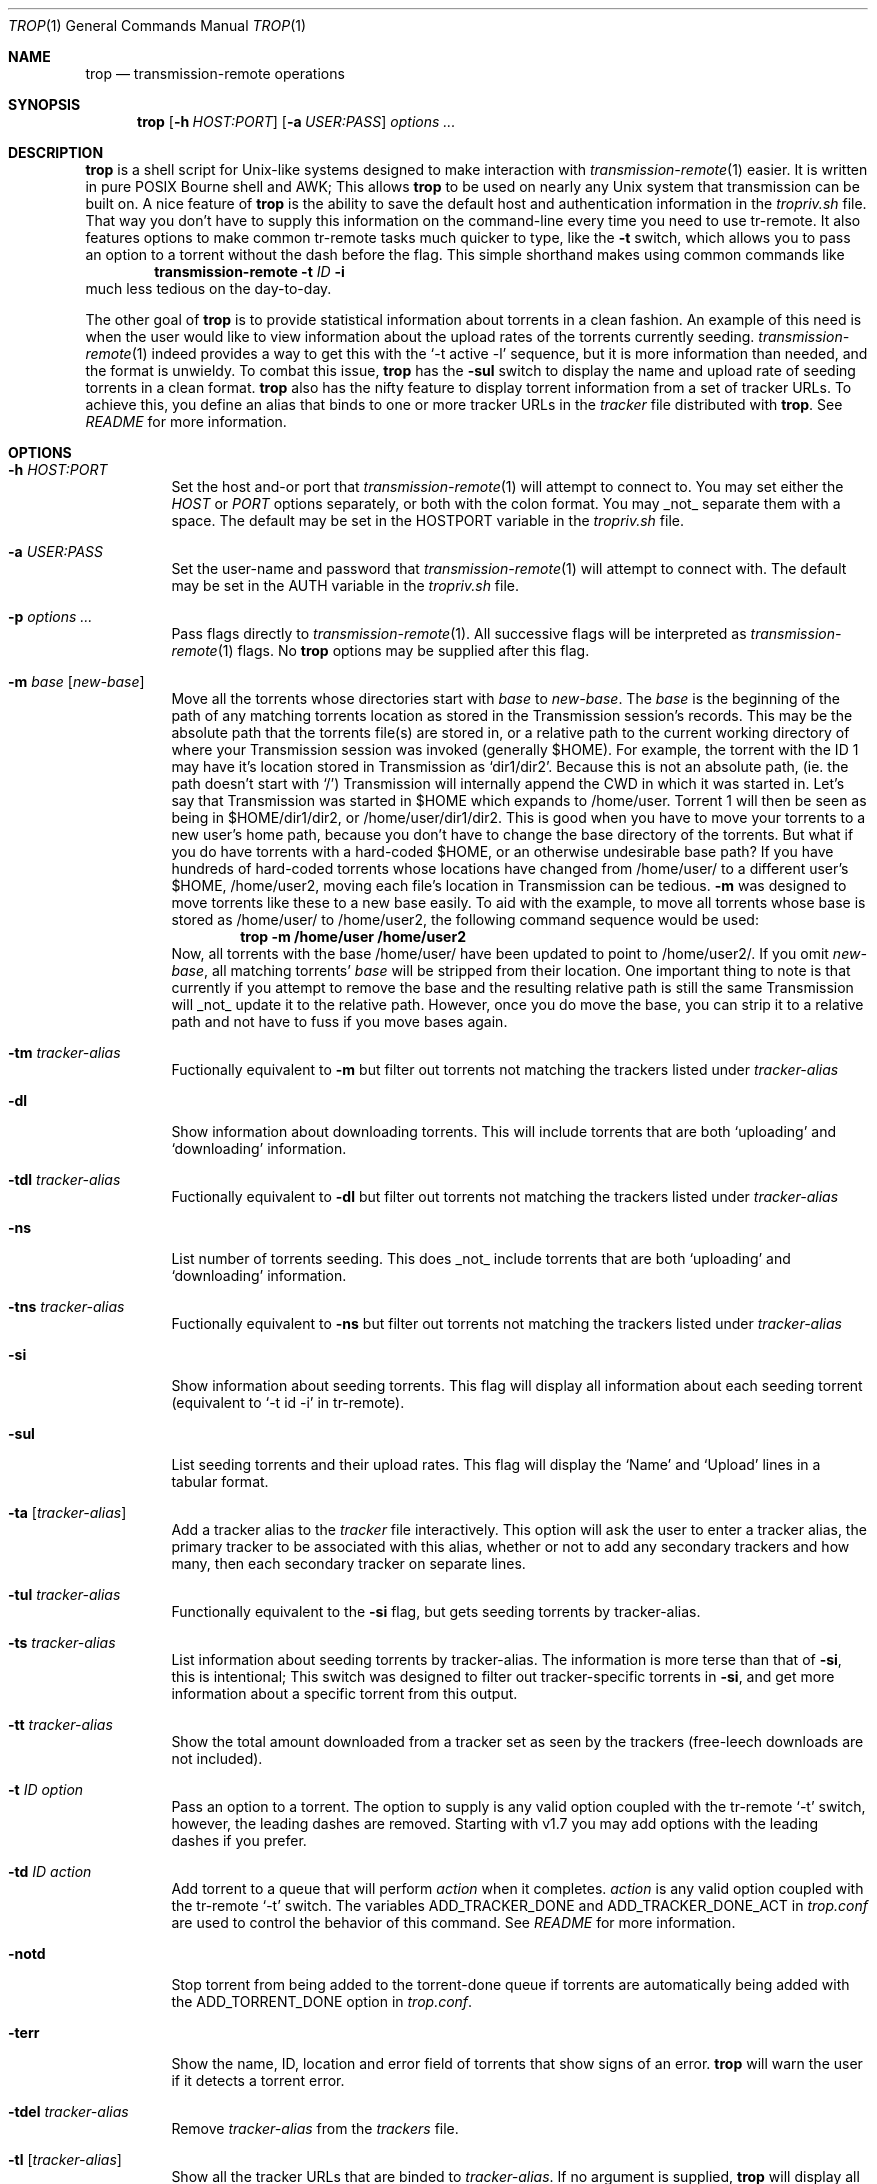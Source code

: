 .Dd November 20, 2015
.Dt TROP 1
.Os
.Sh NAME
.Nm trop
.Nd transmission-remote operations
.Sh SYNOPSIS
.Nm
.Op Fl h Ar HOST:PORT
.Op Fl a Ar USER:PASS
.Ar options ...
.Sh DESCRIPTION
.Nm
is a shell script for Unix-like systems designed to make interaction with
.Xr transmission-remote 1
easier.
It is written in pure POSIX Bourne shell and AWK;
This allows
.Nm
to be used on nearly any Unix system that transmission can be built on.
A nice feature of
.Nm
is the ability to save the default host and authentication information in the
.Pa tropriv.sh
file.
That way you don't have to supply this information on the command-line every time you need to use tr-remote.
It also features options to make common tr-remote tasks much quicker to type, like the
.Fl t
switch, which allows you to pass an option to a torrent without the dash before the flag.
This simple shorthand makes using common commands like
.Dl transmission-remote Fl t Ar ID Fl i
much less tedious on the day-to-day.
.Pp
The other goal of
.Nm
is to provide statistical information about torrents in a clean fashion.
An example of this need is when the user would like to view information about the upload rates of the torrents currently seeding.
.Xr transmission-remote 1
indeed provides a way to get this with the `-t active -l' sequence, but it is more information than needed, and the format is unwieldy.
To combat this issue,
.Nm
has the
.Fl sul
switch to display the name and upload rate of seeding torrents in a clean format.
.Nm
also has the nifty feature to display torrent information from a set of tracker URLs.
To achieve this, you define an alias that binds to one or more tracker URLs in the
.Pa tracker
file distributed with
.Nm .
See
.Pa README
for more information.
.Sh OPTIONS
.Bl -tag -width Ds
.It Fl h Ar HOST:PORT
Set the host and-or port that
.Xr transmission-remote 1
will attempt to connect to.
You may set either the
.Ar HOST
or
.Ar PORT
options separately, or both with the colon format.
You may _not_ separate them with a space.
The default may be set in the HOSTPORT variable in the
.Pa tropriv.sh
file.
.It Fl a Ar USER:PASS
Set the user-name and password that
.Xr transmission-remote 1
will attempt to connect with.
The default may be set in the AUTH variable in the
.Pa tropriv.sh
file.
.It Fl p Ar options ...
Pass flags directly to
.Xr transmission-remote 1 .
All successive flags will be interpreted as
.Xr transmission-remote 1
flags.
No
.Nm
options may be supplied after this flag.
.It Fl m Ar base Op Ar new-base
Move all the torrents whose directories start with
.Ar base
to
.Ar new-base .
The
.Ar base
is the beginning of the path of any matching torrents location as stored in the Transmission session's records.
This may be the absolute path that the torrents file(s) are stored in, or a relative path to the current working directory of where your Transmission session was invoked (generally $HOME).
For example, the torrent with the ID 1 may have it's location stored in Transmission as `dir1/dir2'.
Because this is not an absolute path, (ie. the path doesn't start with `/') Transmission will internally append the CWD in which it was started in.
Let's say that Transmission was started in $HOME which expands to /home/user.
Torrent 1 will then be seen as being in $HOME/dir1/dir2, or /home/user/dir1/dir2.
This is good when you have to move your torrents to a new user's home path, because you don't have to change the base directory of the torrents.
But what if you do have torrents with a hard-coded $HOME, or an otherwise undesirable base path?
If you have hundreds of hard-coded torrents whose locations have changed from /home/user/ to a different user's $HOME, /home/user2, moving each file's location in Transmission can be tedious.
.Fl m
was designed to move torrents like these to a new base easily.
To aid with the example, to move all torrents whose base is stored as /home/user/ to /home/user2, the following command sequence would be used:
.Dl trop -m /home/user /home/user2
Now, all torrents with the base /home/user/ have been updated to point to /home/user2/.
If you omit
.Ar new-base ,
all matching torrents'
.Ar base
will be stripped from their location.
One important thing to note is that currently if you attempt to remove the base and the resulting relative path is still the same Transmission will _not_ update it to the relative path. However, once you do move the base, you can strip it to a relative path and not have to fuss if you move bases again.
.It Fl tm Ar tracker-alias
Fuctionally equivalent to
.Fl m
but filter out torrents not matching the trackers listed under
.Ar tracker-alias
.It Fl dl
Show information about downloading torrents.
This will include torrents that are both `uploading' and `downloading' information.
.It Fl tdl Ar tracker-alias
Fuctionally equivalent to
.Fl dl
but filter out torrents not matching the trackers listed under
.Ar tracker-alias
.It Fl ns
List number of torrents seeding.
This does _not_ include torrents that are both `uploading' and `downloading' information.
.It Fl tns Ar tracker-alias
Fuctionally equivalent to
.Fl ns
but filter out torrents not matching the trackers listed under
.Ar tracker-alias
.It Fl si
Show information about seeding torrents.
This flag will display all information about each seeding torrent (equivalent to `-t id -i' in tr-remote).
.It Fl sul
List seeding torrents and their upload rates.
This flag will display the `Name' and `Upload' lines in a tabular format.
.It Fl ta Op Ar tracker-alias
Add a tracker alias to the
.Pa tracker
file interactively.
This option will ask the user to enter a tracker alias, the primary tracker to be associated with this alias, whether or not to add any secondary trackers and how many, then each secondary tracker on separate lines.
.It Fl tul Ar tracker-alias
Functionally equivalent to the
.Fl si
flag, but gets seeding torrents by tracker-alias.
.It Fl ts Ar tracker-alias
List information about seeding torrents by tracker-alias. The information is more terse than that of
.Fl si ,
this is intentional;
This switch was designed to filter out tracker-specific torrents in
.Fl si ,
and get more information about a specific torrent from this output.
.It Fl tt Ar tracker-alias
Show the total amount downloaded from a tracker set as seen by the trackers (free-leech downloads are not included).
.It Fl t Ar ID Ar option
Pass an option to a torrent.
The option to supply is any valid option coupled with the tr-remote `-t' switch, however, the leading dashes are removed. Starting with v1.7 you may add options with the leading dashes if you prefer.
.It Fl td Ar ID Ar action
Add torrent to a queue that will perform
.Ar action
when it completes.
.Ar action
is any valid option coupled with the tr-remote `-t' switch.
The variables ADD_TRACKER_DONE and ADD_TRACKER_DONE_ACT in
.Pa trop.conf
are used to control the behavior of this command.
See
.Pa README
for more information.
.It Fl notd
Stop torrent from being added to the torrent-done queue if torrents are automatically being added with the ADD_TORRENT_DONE option in
.Pa trop.conf .
.It Fl terr
Show the name, ID, location and error field of torrents that show signs of an error.
.Nm
will warn the user if it detects a torrent error.
.It Fl tdel Ar tracker-alias
Remove
.Ar tracker-alias
from the
.Pa trackers
file.
.It Fl tl Op Ar tracker-alias
Show all the tracker URLs that are binded to
.Ar tracker-alias .
If no argument is supplied,
.Nm
will display all tracker-aliases and their tracker URLs.
.It Fl startup
Initialize
.Nm
defaults upon login. See
.Pa README
for more information.
.It Fl q
Suppress all message output from
.Nm .
.It Fl V Fl version
Show version information.
This includes the latest
.Xr transmission-remote 1
version that
.Nm
was tested against.
.It Fl help
Print a short description of the options on the command-line.
.El
.Sh EXAMPLES
Show details about the torrent with the ID 1:
.Pp
.Dl "trop -t1 i"
.Pp
Add a tracker alias named 'demonii':
.Pp
.Dl "trop -ta demonii"
.Pp
Show the upload rates of torrents under the 'demonii' alias:
.Pp
.Dl "trop -tul demonii"
.Pp
Supply the host and authorization information on the command-line:
.Pp
.Dl "trop -h example.org:6789 -a bob:secretpass -sul"
.Sh ENVIRONMENT
.Bl -tag -width Fl
.It Ev HOSTPORT
Host that transmission-remote uses to connect to the RPC session.
.It Ev AUTH
Authorization information
.Xr transmission-remote 1
uses to connect to the RPC session.
.It Ev TROP_TRACKER
Contains the path to the
.Nm
AWK file.
.It Ev LC_ALL
.Nm
sets the locale variables to `POSIX'.
.El
.Sh FILES
.Bl -tag -width Fl -compact
.It Pa install.sh
.Nm
installation script.
.It Pa trop.sh
Main program script.
.It Pa trop.conf
Configuration file.
.It Pa trop_torrent_done.sh
Glue file that Transmission runs upon torrent completion.
.It Pa tropriv.sh
Used to store private user information.
.It Pa trop.awk
AWK script used for various
.Nm
procedures.
.It Pa trackers
Contains the tracker alias definitions.
.El
.Sh AUTHORS
.An -nosplit
.An bkazemi <bkazemi@users.sf.net>
.Sh SEE ALSO
.Xr transmission-remote 1
